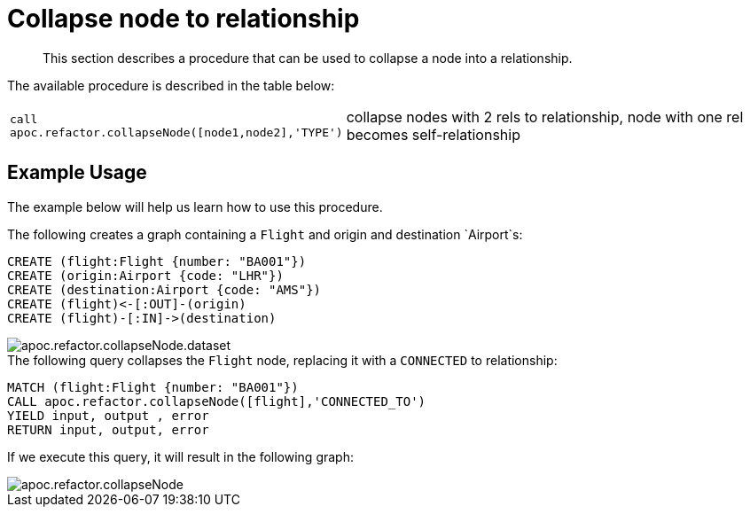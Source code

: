 [[collapse-node-to-relationship]]
= Collapse node to relationship

[abstract]
--
This section describes a procedure that can be used to collapse a node into a relationship.
--

The available procedure is described in the table below:

[cols="1m,5"]
|===
| call apoc.refactor.collapseNode([node1,node2],'TYPE') | collapse nodes with 2 rels to relationship, node with one rel becomes self-relationship
|===

== Example Usage

The example below will help us learn how to use this procedure.

.The following creates a graph containing a `Flight` and origin and destination `Airport`s:
[source,cypher]
----
CREATE (flight:Flight {number: "BA001"})
CREATE (origin:Airport {code: "LHR"})
CREATE (destination:Airport {code: "AMS"})
CREATE (flight)<-[:OUT]-(origin)
CREATE (flight)-[:IN]->(destination)
----

image::apoc.refactor.collapseNode.dataset.png[scaledwidth="100%"]

.The following query collapses the `Flight` node, replacing it with a `CONNECTED` to relationship:
[source,cypher]
----
MATCH (flight:Flight {number: "BA001"})
CALL apoc.refactor.collapseNode([flight],'CONNECTED_TO')
YIELD input, output , error
RETURN input, output, error
----

If we execute this query, it will result in the following graph:

image::apoc.refactor.collapseNode.png[scaledwidth="100%"]

